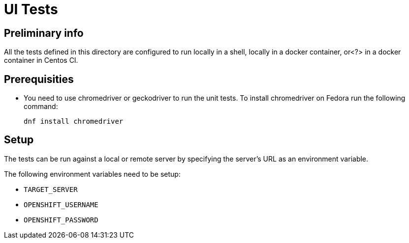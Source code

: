 [[ui-tests]]
= UI Tests

[[preliminary-info]]
== Preliminary info

All the tests defined in this directory are configured to run locally in a shell, locally in a docker container, or<?> in a docker container in Centos CI.

[[prerequisities]]
== Prerequisities

* You need to use chromedriver or geckodriver to run the unit tests. To install chromedriver on Fedora run the following command:
+
----
dnf install chromedriver
----

[[setup]]
== Setup

The tests can be run against a local or remote server by specifying the server's URL as an environment variable.

The following environment variables need to be setup:

* `TARGET_SERVER`
* `OPENSHIFT_USERNAME`
* `OPENSHIFT_PASSWORD`
